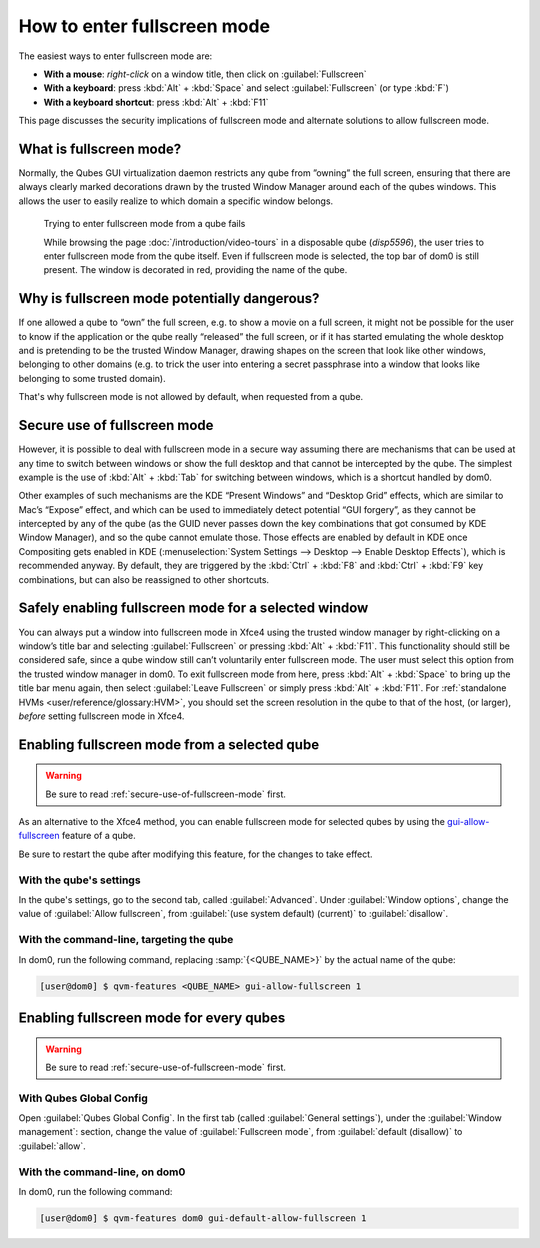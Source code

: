 ============================
How to enter fullscreen mode
============================

The easiest ways to enter fullscreen mode are:

* **With a mouse**: *right-click* on a window title, then click on :guilabel:`Fullscreen`
* **With a keyboard**: press :kbd:`Alt` + :kbd:`Space` and select :guilabel:`Fullscreen` (or type :kbd:`F`)
* **With a keyboard shortcut**: press :kbd:`Alt` + :kbd:`F11`

This page discusses the security implications of fullscreen mode and alternate solutions to allow fullscreen mode.

What is fullscreen mode?
------------------------

Normally, the Qubes GUI virtualization daemon restricts any qube from ”owning” the full screen, ensuring that there are always clearly marked decorations drawn by the trusted Window Manager around each of the qubes windows. This allows the user to easily realize to which domain a specific window belongs.

.. figure:: /attachment/doc/how-to-enter-fullscreen-mode/fullscreen-from-disposable-fail.png
   :alt:

   Trying to enter fullscreen mode from a qube fails

   While browsing the page :doc:`/introduction/video-tours` in a disposable qube (*disp5596*), the user tries to enter fullscreen mode from the qube itself. Even if fullscreen mode is selected, the top bar of dom0 is still present. The window is decorated in red, providing the name of the qube.

Why is fullscreen mode potentially dangerous?
---------------------------------------------

If one allowed a qube to “own” the full screen, e.g. to show a movie on a full screen, it might not be possible for the user to know if the application or the qube really “released” the full screen, or if it has started emulating the whole desktop and is pretending to be the trusted Window Manager, drawing shapes on the screen that look like other windows, belonging to other domains (e.g. to trick the user into entering a secret passphrase into a window that looks like belonging to some trusted domain).

That's why fullscreen mode is not allowed by default, when requested from a qube.

.. _secure-use-of-fullscreen-mode:

Secure use of fullscreen mode
-----------------------------

However, it is possible to deal with fullscreen mode in a secure way assuming there are mechanisms that can be used at any time to switch between windows or show the full desktop and that cannot be intercepted by the qube. The simplest example is the use of :kbd:`Alt` + :kbd:`Tab` for switching between windows, which is a shortcut handled by dom0.

Other examples of such mechanisms are the KDE “Present Windows” and “Desktop Grid” effects, which are similar to Mac’s “Expose” effect, and which can be used to immediately detect potential “GUI forgery”, as they cannot be intercepted by any of the qube (as the GUID never passes down the key combinations that got consumed by KDE Window Manager), and so the qube cannot emulate those. Those effects are enabled by default in KDE once Compositing gets enabled in KDE (:menuselection:`System Settings --> Desktop --> Enable Desktop Effects`), which is recommended anyway. By default, they are triggered by the :kbd:`Ctrl` + :kbd:`F8` and :kbd:`Ctrl` + :kbd:`F9` key combinations, but can also be reassigned to other shortcuts.

Safely enabling fullscreen mode for a selected window
-----------------------------------------------------

You can always put a window into fullscreen mode in Xfce4 using the trusted window manager by right-clicking on a window’s title bar and selecting :guilabel:`Fullscreen` or pressing :kbd:`Alt` + :kbd:`F11`. This functionality should still be considered safe, since a qube window still can’t voluntarily enter fullscreen mode. The user must select this option from the trusted window manager in dom0. To exit fullscreen mode from here, press :kbd:`Alt` + :kbd:`Space` to bring up the title bar menu again, then select :guilabel:`Leave Fullscreen` or simply press :kbd:`Alt` + :kbd:`F11`. For :ref:`standalone HVMs <user/reference/glossary:HVM>`, you should set the screen resolution in the qube to that of the host, (or larger), *before* setting fullscreen mode in Xfce4.

.. image:: /attachment/doc/how-to-enter-fullscreen-mode/fullscreen-from-dom0-dropdown.png
   :alt:

Enabling fullscreen mode from a selected qube
---------------------------------------------

.. warning:: Be sure to read :ref:`secure-use-of-fullscreen-mode` first.

As an alternative to the Xfce4 method, you can enable fullscreen mode for selected qubes by using the `gui-allow-fullscreen <https://dev.qubes-os.org/projects/core-admin-client/en/latest/manpages/qvm-features.html#gui-gui-default>`__ feature of a qube.

Be sure to restart the qube after modifying this feature, for the changes to take effect.

With the qube's settings
^^^^^^^^^^^^^^^^^^^^^^^^

In the qube's settings, go to the second tab, called :guilabel:`Advanced`. Under :guilabel:`Window options`, change the value of :guilabel:`Allow fullscreen`, from :guilabel:`(use system default) (current)` to :guilabel:`disallow`.

.. image:: /attachment/doc/how-to-enter-fullscreen-mode/personal-settings-allow-fullscreen.png
   :alt:

With the command-line, targeting the qube
^^^^^^^^^^^^^^^^^^^^^^^^^^^^^^^^^^^^^^^^^

In dom0, run the following command, replacing :samp:`{<QUBE_NAME>}` by the actual name of the qube:

.. code:: console

   [user@dom0] $ qvm-features <QUBE_NAME> gui-allow-fullscreen 1

Enabling fullscreen mode for every qubes
----------------------------------------

.. warning:: Be sure to read :ref:`secure-use-of-fullscreen-mode` first.

With Qubes Global Config
^^^^^^^^^^^^^^^^^^^^^^^^

Open :guilabel:`Qubes Global Config`. In the first tab (called :guilabel:`General settings`), under the :guilabel:`Window management`: section, change the value of :guilabel:`Fullscreen mode`, from :guilabel:`default (disallow)` to :guilabel:`allow`.

.. image:: /attachment/doc/how-to-enter-fullscreen-mode/qubes-global-config-allow-fullscreen.png
   :alt:

With the command-line, on dom0
^^^^^^^^^^^^^^^^^^^^^^^^^^^^^^

In dom0, run the following command:

.. code:: console

   [user@dom0] $ qvm-features dom0 gui-default-allow-fullscreen 1

